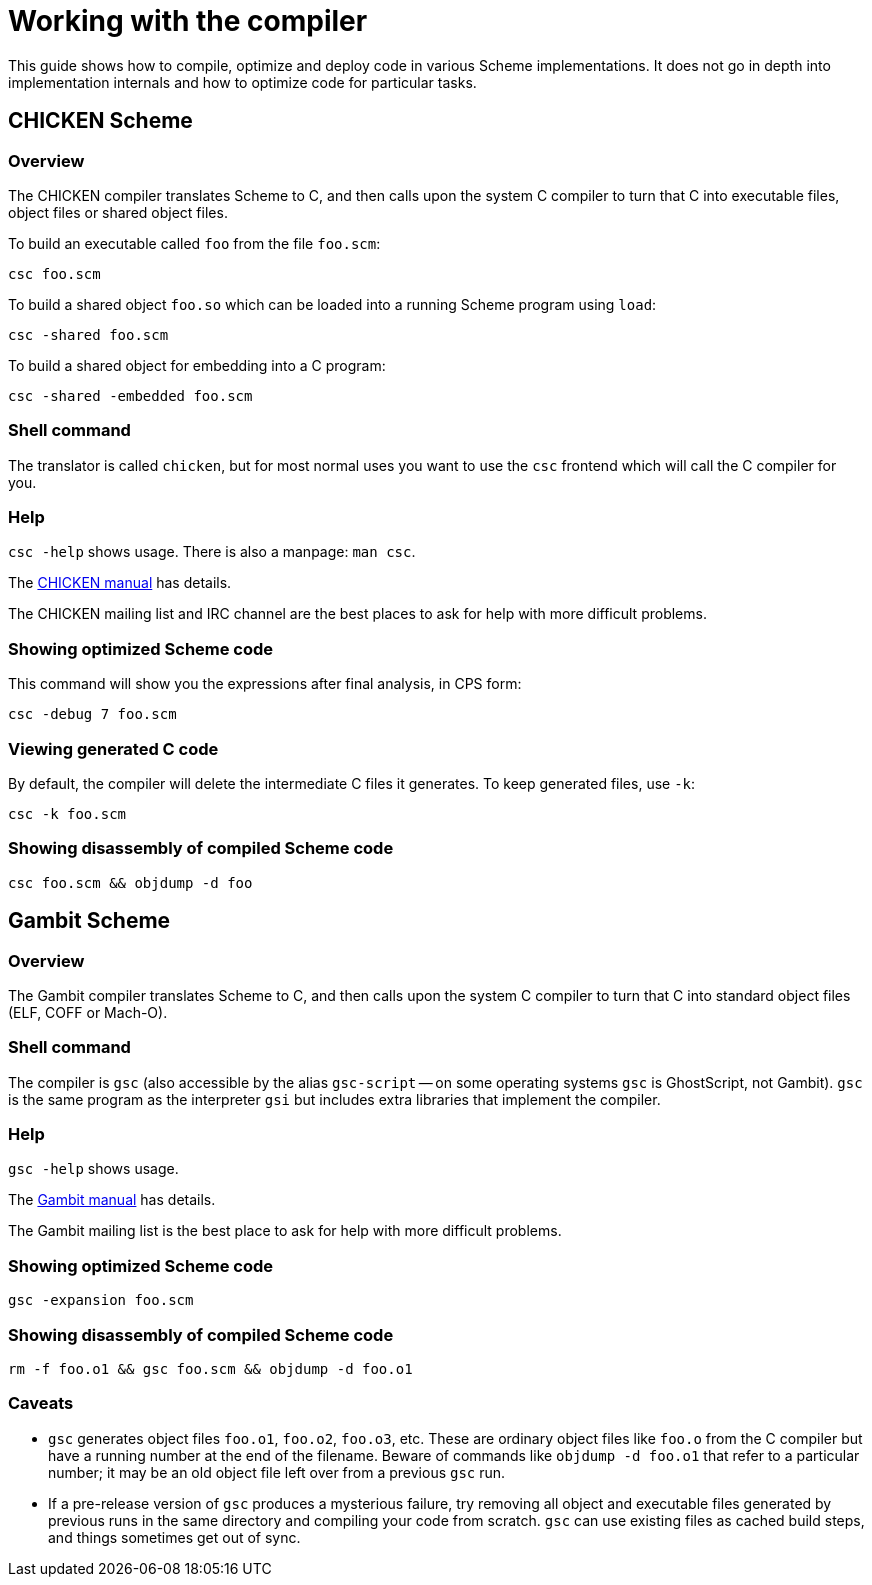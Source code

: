 # Working with the compiler

This guide shows how to compile, optimize and deploy code in various
Scheme implementations. It does not go in depth into implementation
internals and how to optimize code for particular tasks.

## CHICKEN Scheme

### Overview

The CHICKEN compiler translates Scheme to C, and then calls upon the
system C compiler to turn that C into executable files, object files
or shared object files.

To build an executable called `foo` from the file `foo.scm`:

`csc foo.scm`

To build a shared object `foo.so` which can be loaded into a running
Scheme program using `load`:

`csc -shared foo.scm`

To build a shared object for embedding into a C program:

`csc -shared -embedded foo.scm`

### Shell command

The translator is called `chicken`, but for most normal uses you want
to use the `csc` frontend which will call the C compiler for you.

### Help

`csc -help` shows usage.  There is also a manpage: `man csc`.

The http://wiki.call-cc.org/man/5/Using%20the%20compiler[CHICKEN manual]
has details.

The CHICKEN mailing list and IRC channel are the best places to ask
for help with more difficult problems.

### Showing optimized Scheme code

This command will show you the expressions after final analysis, in
CPS form:

`csc -debug 7 foo.scm`

### Viewing generated C code

By default, the compiler will delete the intermediate C files it
generates.  To keep generated files, use `-k`:

`csc -k foo.scm`

### Showing disassembly of compiled Scheme code

`csc foo.scm && objdump -d foo`

## Gambit Scheme

### Overview

The Gambit compiler translates Scheme to C, and then calls upon the
system C compiler to turn that C into standard object files (ELF, COFF
or Mach-O).

### Shell command

The compiler is `gsc` (also accessible by the alias `gsc-script` -- on
some operating systems `gsc` is GhostScript, not Gambit). `gsc` is the
same program as the interpreter `gsi` but includes extra libraries
that implement the compiler.

### Help

`gsc -help` shows usage.

The http://www.iro.umontreal.ca/~gambit/doc/gambit.html[Gambit manual]
has details.

The Gambit mailing list is the best place to ask for help with more
difficult problems.

### Showing optimized Scheme code

`gsc -expansion foo.scm`

### Showing disassembly of compiled Scheme code

`rm -f foo.o1 && gsc foo.scm && objdump -d foo.o1`

### Caveats

* `gsc` generates object files `foo.o1`, `foo.o2`, `foo.o3`, etc.
  These are ordinary object files like `foo.o` from the C compiler but
  have a running number at the end of the filename. Beware of commands
  like `objdump -d foo.o1` that refer to a particular number; it may
  be an old object file left over from a previous `gsc` run.

* If a pre-release version of `gsc` produces a mysterious failure, try
  removing all object and executable files generated by previous runs
  in the same directory and compiling your code from scratch. `gsc`
  can use existing files as cached build steps, and things sometimes
  get out of sync.
